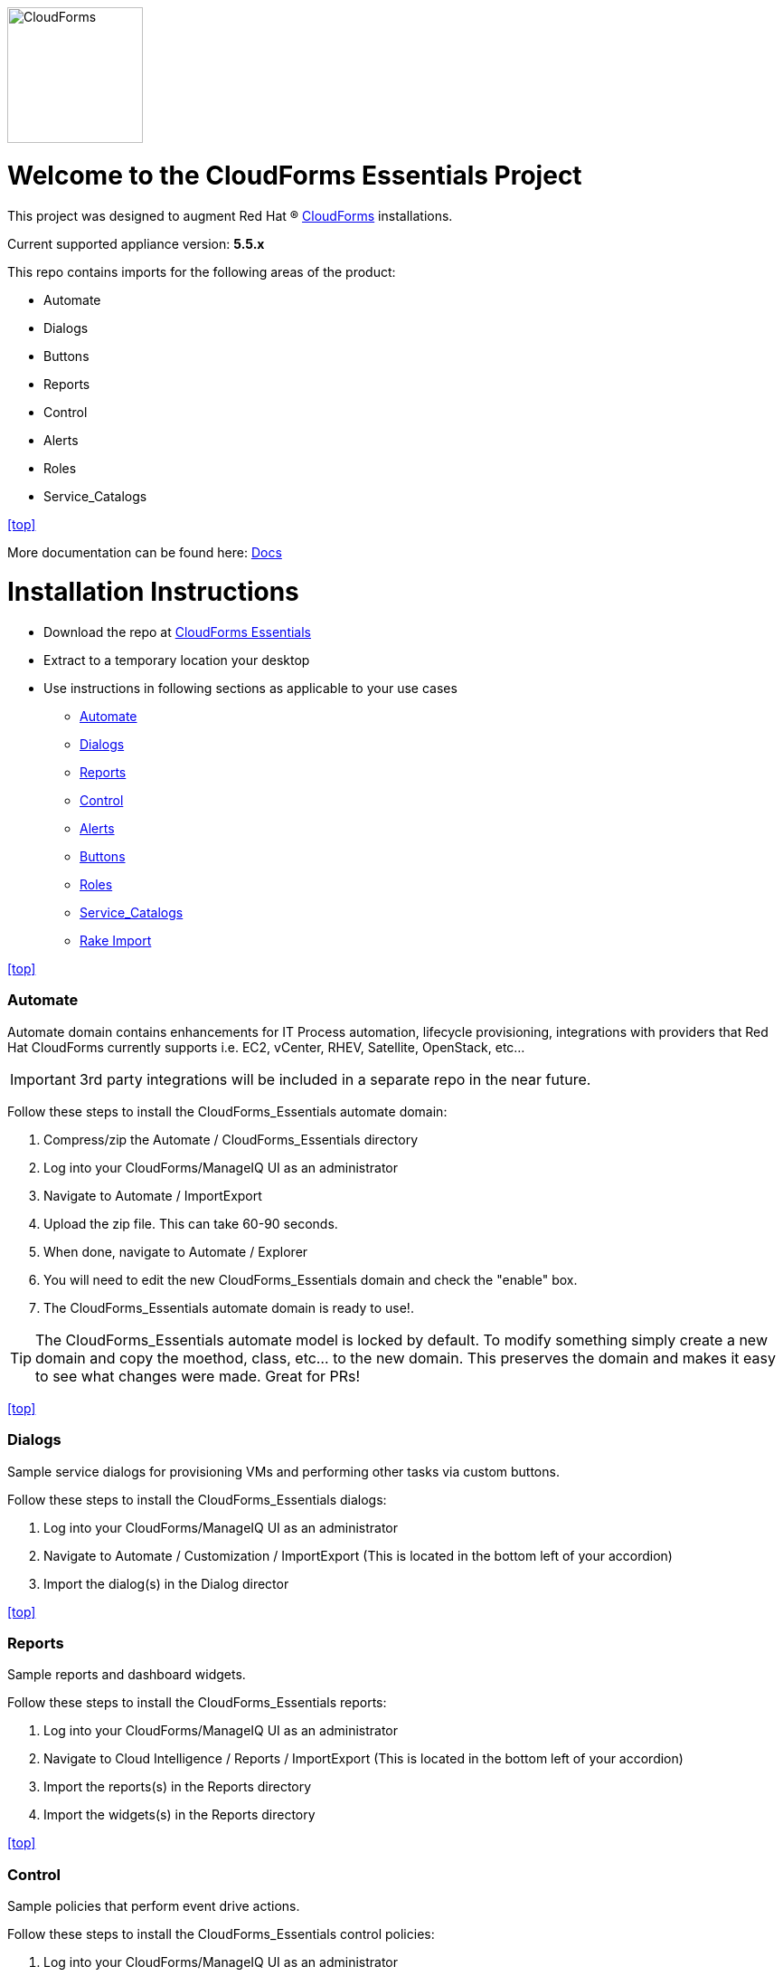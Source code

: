 ////
 README.adoc
-------------------------------------------------------------------------------
   Copyright 2016 Kevin Morey <kevin@redhat.com>

   Licensed under the Apache License, Version 2.0 (the "License");
   you may not use this file except in compliance with the License.
   You may obtain a copy of the License at

       http://www.apache.org/licenses/LICENSE-2.0

   Unless required by applicable law or agreed to in writing, software
   distributed under the License is distributed on an "AS IS" BASIS,
   WITHOUT WARRANTIES OR CONDITIONS OF ANY KIND, either express or implied.
   See the License for the specific language governing permissions and
   limitations under the License.
-------------------------------------------------------------------------------
////
image::https://github.com/ramrexx/CloudForms_Essentials/tree/master/documentation/images/CloudForms.png[CloudForms,150,150,role="right"]

= Welcome to the CloudForms Essentials Project

This project was designed to augment Red Hat (R) https://www.redhat.com/en/technologies/cloud-computing/cloudforms[CloudForms]
installations.

Current supported appliance version: *5.5.x*

This repo contains imports for the following areas of the product:

* Automate
* Dialogs
* Buttons
* Reports
* Control
* Alerts
* Roles
* Service_Catalogs

<<top>>

More documentation can be found here: link:https://github.com/ramrexx/CloudForms_Essentials/tree/master/documentation/readme.adoc[Docs]

= Installation Instructions

* Download the repo at https://github.com/ramrexx/CloudForms_Essentials/archive/master.zip[CloudForms Essentials]
* Extract to a temporary location your desktop
* Use instructions in following sections as applicable to your use cases

** <<Automate>>
** <<Dialogs>>
** <<Reports>>
** <<Control>>
** <<Alerts>>
** <<Buttons>>
** <<Roles>>
** <<Service_Catalogs>>
** <<Rake Import>>

<<top>>


=== Automate
Automate domain contains enhancements for IT Process automation, lifecycle provisioning,
integrations with providers that Red Hat CloudForms currently supports i.e.
EC2, vCenter, RHEV, Satellite, OpenStack, etc...

IMPORTANT: 3rd party integrations will be included in a separate repo in the near future.

Follow these steps to install the CloudForms_Essentials automate domain:

. Compress/zip the Automate / CloudForms_Essentials directory
. Log into your CloudForms/ManageIQ UI as an administrator
. Navigate to Automate / ImportExport
. Upload the zip file. This can take 60-90 seconds.
. When done, navigate to Automate / Explorer
. You will need to edit the new CloudForms_Essentials domain and check the "enable" box.
. The CloudForms_Essentials automate domain is ready to use!.

TIP: The CloudForms_Essentials automate model is locked by default. To modify something simply create
     a new domain and copy the moethod, class, etc... to the new domain. This preserves the domain and makes
     it easy to see what changes were made. Great for PRs!

<<top>>


=== Dialogs
Sample service dialogs for provisioning VMs and performing other tasks via custom buttons.

Follow these steps to install the CloudForms_Essentials dialogs:

. Log into your CloudForms/ManageIQ UI as an administrator
. Navigate to Automate / Customization / ImportExport (This is located in the bottom left of your accordion)
. Import the dialog(s) in the Dialog director

<<top>>


=== Reports
Sample reports and dashboard widgets.

Follow these steps to install the CloudForms_Essentials reports:

. Log into your CloudForms/ManageIQ UI as an administrator
. Navigate to Cloud Intelligence / Reports / ImportExport (This is located in the bottom left of your accordion)
. Import the reports(s) in the Reports directory
. Import the widgets(s) in the Reports directory

<<top>>


=== Control
Sample policies that perform event drive actions.

Follow these steps to install the CloudForms_Essentials control policies:

. Log into your CloudForms/ManageIQ UI as an administrator
. Navigate to Control / ImportExport.
. Import the Policies.yml found in the Alerts directory

<<top>>


=== Alerts
Sample alerts that perform actions.

Follow these steps to install the CloudForms_Essentials alerts:

. Log into your CloudForms/ManageIQ UI as an administrator
. Navigate to Control / ImportExport.
. Import the Alerts.yml found in the Alerts directory

<<top>>


=== Buttons
Sample buttons to perform day-2 operations for various object types.

Follow these steps to install the CloudForms_Essentials buttons:

NOTE: You must complete the pre-req step and have the import utility & scripts installed. This process is documented <<Rake Import,here>>.

. Use your utility of choice (i.e. scp) to upload the `buttons/buttons.yml` to the CloudForms/ManageIQ appliance
. Log into your appliance console as root
. Import the buttons using the miqimport utility:

 /usr/bin/miqimport buttons /<full-path-to-upload-directory>/buttons.yml

<<top>>


=== Roles
Sample roles for self-service users.

Follow these steps to install the CloudForms_Essentials roles:

NOTE: You must complete the pre-req step and have the import utility & scripts installed. This process is documented <<Rake Import,here>>.

. Use your utility of choice (i.e. scp) to upload the `roles/roles.yml` to the CloudForms/ManageIQ appliance
. Log into your appliance console as root
. Import the roles using the miqimport utility:

 /usr/bin/miqimport roles /<full-path-to-upload-directory>/roles.yml

<<top>>


=== Service_Catalogs
Sample preconfigured service catalog items for you to work with.

Follow these steps to install the CloudForms_Essentials services:

NOTE: You must complete the pre-req step and have the import utility & scripts installed. This process is documented <<Rake Import,here>>.

. Use your utility of choice (i.e. scp) to upload the `service_catalogs/*.yml` to the CloudForms/ManageIQ appliance
. Log into your appliance console as root
. Import the catalogs using the miqimport utility:

 /usr/bin/miqimport service_catalogs /<full-path-to-upload-directory>

NOTE: service_catalogs import will look at all yaml files in a directory, so you do not need to specify individual files.

<<top>>


=== Rake Import
The rake scripts are required in order to import some of the items referenced on this page when a UI is not available.

Follow these steps to install the miqimport/miqexport utilities:

.  Install git on the CFME appliance
.  While in `/root` directory, clone the rhconsulting repository:

 git clone https://github.com/rhtconsulting/cfme-rhconsulting-scripts.git

.  In the newly created `/root/cfme-rhconsulting-scripts` directory, install the rake scripts and utilities:

 make install

The `/usr/bin/miqimport` and `/usr/bin/miqexport` utilities are now available to assist you when importing and exporting from CFME.

<<top>>

